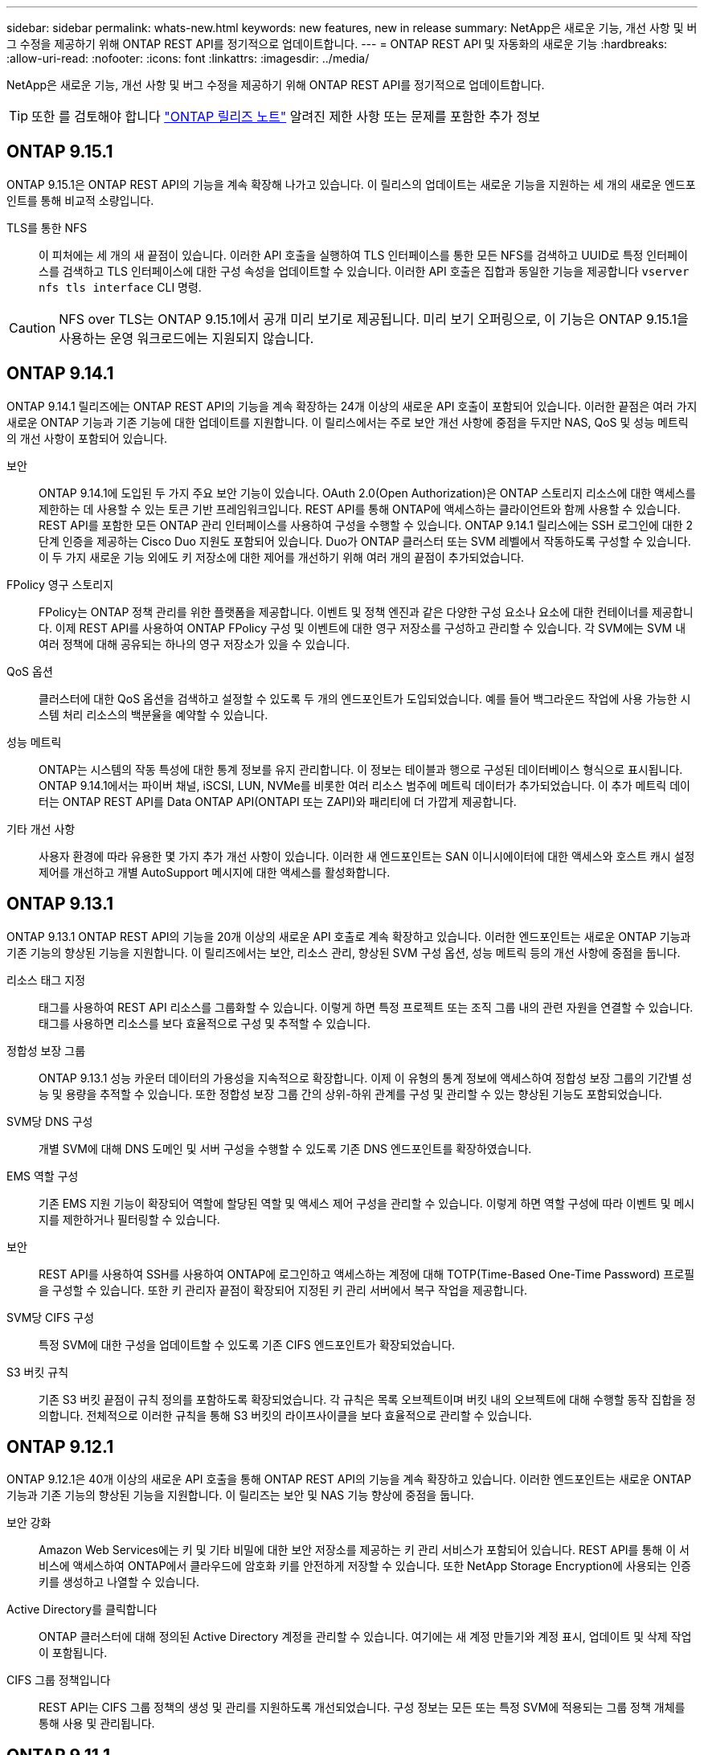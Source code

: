 ---
sidebar: sidebar 
permalink: whats-new.html 
keywords: new features, new in release 
summary: NetApp은 새로운 기능, 개선 사항 및 버그 수정을 제공하기 위해 ONTAP REST API를 정기적으로 업데이트합니다. 
---
= ONTAP REST API 및 자동화의 새로운 기능
:hardbreaks:
:allow-uri-read: 
:nofooter: 
:icons: font
:linkattrs: 
:imagesdir: ../media/


[role="lead"]
NetApp은 새로운 기능, 개선 사항 및 버그 수정을 제공하기 위해 ONTAP REST API를 정기적으로 업데이트합니다.


TIP: 또한 를 검토해야 합니다 https://library.netapp.com/ecm/ecm_download_file/ECMLP2492508["ONTAP 릴리즈 노트"^] 알려진 제한 사항 또는 문제를 포함한 추가 정보



== ONTAP 9.15.1

ONTAP 9.15.1은 ONTAP REST API의 기능을 계속 확장해 나가고 있습니다. 이 릴리스의 업데이트는 새로운 기능을 지원하는 세 개의 새로운 엔드포인트를 통해 비교적 소량입니다.

TLS를 통한 NFS:: 이 피처에는 세 개의 새 끝점이 있습니다. 이러한 API 호출을 실행하여 TLS 인터페이스를 통한 모든 NFS를 검색하고 UUID로 특정 인터페이스를 검색하고 TLS 인터페이스에 대한 구성 속성을 업데이트할 수 있습니다. 이러한 API 호출은 집합과 동일한 기능을 제공합니다 `vserver nfs tls interface` CLI 명령.



CAUTION: NFS over TLS는 ONTAP 9.15.1에서 공개 미리 보기로 제공됩니다. 미리 보기 오퍼링으로, 이 기능은 ONTAP 9.15.1을 사용하는 운영 워크로드에는 지원되지 않습니다.



== ONTAP 9.14.1

ONTAP 9.14.1 릴리즈에는 ONTAP REST API의 기능을 계속 확장하는 24개 이상의 새로운 API 호출이 포함되어 있습니다. 이러한 끝점은 여러 가지 새로운 ONTAP 기능과 기존 기능에 대한 업데이트를 지원합니다. 이 릴리스에서는 주로 보안 개선 사항에 중점을 두지만 NAS, QoS 및 성능 메트릭의 개선 사항이 포함되어 있습니다.

보안:: ONTAP 9.14.1에 도입된 두 가지 주요 보안 기능이 있습니다. OAuth 2.0(Open Authorization)은 ONTAP 스토리지 리소스에 대한 액세스를 제한하는 데 사용할 수 있는 토큰 기반 프레임워크입니다. REST API를 통해 ONTAP에 액세스하는 클라이언트와 함께 사용할 수 있습니다. REST API를 포함한 모든 ONTAP 관리 인터페이스를 사용하여 구성을 수행할 수 있습니다. ONTAP 9.14.1 릴리스에는 SSH 로그인에 대한 2단계 인증을 제공하는 Cisco Duo 지원도 포함되어 있습니다. Duo가 ONTAP 클러스터 또는 SVM 레벨에서 작동하도록 구성할 수 있습니다. 이 두 가지 새로운 기능 외에도 키 저장소에 대한 제어를 개선하기 위해 여러 개의 끝점이 추가되었습니다.
FPolicy 영구 스토리지:: FPolicy는 ONTAP 정책 관리를 위한 플랫폼을 제공합니다. 이벤트 및 정책 엔진과 같은 다양한 구성 요소나 요소에 대한 컨테이너를 제공합니다. 이제 REST API를 사용하여 ONTAP FPolicy 구성 및 이벤트에 대한 영구 저장소를 구성하고 관리할 수 있습니다. 각 SVM에는 SVM 내 여러 정책에 대해 공유되는 하나의 영구 저장소가 있을 수 있습니다.
QoS 옵션:: 클러스터에 대한 QoS 옵션을 검색하고 설정할 수 있도록 두 개의 엔드포인트가 도입되었습니다. 예를 들어 백그라운드 작업에 사용 가능한 시스템 처리 리소스의 백분율을 예약할 수 있습니다.
성능 메트릭:: ONTAP는 시스템의 작동 특성에 대한 통계 정보를 유지 관리합니다. 이 정보는 테이블과 행으로 구성된 데이터베이스 형식으로 표시됩니다. ONTAP 9.14.1에서는 파이버 채널, iSCSI, LUN, NVMe를 비롯한 여러 리소스 범주에 메트릭 데이터가 추가되었습니다. 이 추가 메트릭 데이터는 ONTAP REST API를 Data ONTAP API(ONTAPI 또는 ZAPI)와 패리티에 더 가깝게 제공합니다.
기타 개선 사항:: 사용자 환경에 따라 유용한 몇 가지 추가 개선 사항이 있습니다. 이러한 새 엔드포인트는 SAN 이니시에이터에 대한 액세스와 호스트 캐시 설정 제어를 개선하고 개별 AutoSupport 메시지에 대한 액세스를 활성화합니다.




== ONTAP 9.13.1

ONTAP 9.13.1 ONTAP REST API의 기능을 20개 이상의 새로운 API 호출로 계속 확장하고 있습니다. 이러한 엔드포인트는 새로운 ONTAP 기능과 기존 기능의 향상된 기능을 지원합니다. 이 릴리즈에서는 보안, 리소스 관리, 향상된 SVM 구성 옵션, 성능 메트릭 등의 개선 사항에 중점을 둡니다.

리소스 태그 지정:: 태그를 사용하여 REST API 리소스를 그룹화할 수 있습니다. 이렇게 하면 특정 프로젝트 또는 조직 그룹 내의 관련 자원을 연결할 수 있습니다. 태그를 사용하면 리소스를 보다 효율적으로 구성 및 추적할 수 있습니다.
정합성 보장 그룹:: ONTAP 9.13.1 성능 카운터 데이터의 가용성을 지속적으로 확장합니다. 이제 이 유형의 통계 정보에 액세스하여 정합성 보장 그룹의 기간별 성능 및 용량을 추적할 수 있습니다. 또한 정합성 보장 그룹 간의 상위-하위 관계를 구성 및 관리할 수 있는 향상된 기능도 포함되었습니다.
SVM당 DNS 구성:: 개별 SVM에 대해 DNS 도메인 및 서버 구성을 수행할 수 있도록 기존 DNS 엔드포인트를 확장하였습니다.
EMS 역할 구성:: 기존 EMS 지원 기능이 확장되어 역할에 할당된 역할 및 액세스 제어 구성을 관리할 수 있습니다. 이렇게 하면 역할 구성에 따라 이벤트 및 메시지를 제한하거나 필터링할 수 있습니다.
보안:: REST API를 사용하여 SSH를 사용하여 ONTAP에 로그인하고 액세스하는 계정에 대해 TOTP(Time-Based One-Time Password) 프로필을 구성할 수 있습니다. 또한 키 관리자 끝점이 확장되어 지정된 키 관리 서버에서 복구 작업을 제공합니다.
SVM당 CIFS 구성:: 특정 SVM에 대한 구성을 업데이트할 수 있도록 기존 CIFS 엔드포인트가 확장되었습니다.
S3 버킷 규칙:: 기존 S3 버킷 끝점이 규칙 정의를 포함하도록 확장되었습니다. 각 규칙은 목록 오브젝트이며 버킷 내의 오브젝트에 대해 수행할 동작 집합을 정의합니다. 전체적으로 이러한 규칙을 통해 S3 버킷의 라이프사이클을 보다 효율적으로 관리할 수 있습니다.




== ONTAP 9.12.1

ONTAP 9.12.1은 40개 이상의 새로운 API 호출을 통해 ONTAP REST API의 기능을 계속 확장하고 있습니다. 이러한 엔드포인트는 새로운 ONTAP 기능과 기존 기능의 향상된 기능을 지원합니다. 이 릴리즈는 보안 및 NAS 기능 향상에 중점을 둡니다.

보안 강화:: Amazon Web Services에는 키 및 기타 비밀에 대한 보안 저장소를 제공하는 키 관리 서비스가 포함되어 있습니다. REST API를 통해 이 서비스에 액세스하여 ONTAP에서 클라우드에 암호화 키를 안전하게 저장할 수 있습니다. 또한 NetApp Storage Encryption에 사용되는 인증 키를 생성하고 나열할 수 있습니다.
Active Directory를 클릭합니다:: ONTAP 클러스터에 대해 정의된 Active Directory 계정을 관리할 수 있습니다. 여기에는 새 계정 만들기와 계정 표시, 업데이트 및 삭제 작업이 포함됩니다.
CIFS 그룹 정책입니다:: REST API는 CIFS 그룹 정책의 생성 및 관리를 지원하도록 개선되었습니다. 구성 정보는 모든 또는 특정 SVM에 적용되는 그룹 정책 개체를 통해 사용 및 관리됩니다.




== ONTAP 9.11.1

ONTAP 9.11.1은 거의 100개의 새로운 API 호출을 통해 ONTAP REST API의 기능을 계속 확장하고 있습니다. 이러한 엔드포인트는 새로운 ONTAP 기능과 기존 기능의 향상된 기능을 지원합니다. 이 릴리즈에서는 고객이 Data ONTAP API(ONTAPI 또는 ZAPI)에서 ONTAP REST API로 마이그레이션할 수 있도록 지원합니다.

세분화된 RBAC:: RBAC(ONTAP 역할 기반 액세스 제어) 기능이 더 세분화하여 개선되었습니다. REST API를 통해 필요에 따라 기존 역할을 사용하거나 새 사용자 지정 역할을 생성할 수 있습니다. 모든 역할은 하나 이상의 권한과 연결되며, 각 권한은 액세스 수준과 함께 REST API 호출 또는 CLI 명령을 식별합니다. 등의 REST 역할에 대해 새 액세스 수준을 사용할 수 있습니다 `read_create` 및 `read_modify`. 이러한 향상 기능은 Data ONTAP API(ONTAPI 또는 ZAPI)와 패리티를 제공하고 REST API로 고객 마이그레이션을 지원합니다. 을 참조하십시오 link:rest/rbac_overview.html["RBAC 보안"] 를 참조하십시오.
성능 카운터:: 이전 ONTAP 릴리즈에서는 시스템의 작동 특성에 대한 통계 정보를 유지했습니다. 9.11.1 릴리스 버전에서는 이 정보가 향상되어 이제 REST API를 통해 사용할 수 있습니다. 관리자 또는 자동화된 프로세스에서 데이터에 액세스하여 시스템 성능을 확인할 수 있습니다. 카운터 관리자 하위 시스템에서 유지 관리하는 통계 정보는 테이블 및 행을 사용하여 데이터베이스 형식으로 표시됩니다. 이러한 성능 향상을 통해 ONTAP REST API는 Data ONTAP API(ONTAPI 또는 ZAPI)와 패리티에 더 가깝게 됩니다.
애그리게이트 관리:: ONTAP 스토리지 애그리게이트 관리가 향상되었습니다. 업데이트된 REST 엔드포인트를 사용하여 온라인 및 오프라인으로 애그리게이트를 이동하고 스페어를 관리할 수 있습니다.
IP 서브넷 기능입니다:: ONTAP 네트워킹 기능이 IP 서브넷 지원을 포함하도록 확장되었습니다. REST API를 사용하면 ONTAP 클러스터 내에서 IP 서브넷의 구성 및 관리에 액세스할 수 있습니다.
여러 관리자 검증:: 여러 관리자 확인 기능은 ONTAP 명령 또는 작업에 대한 액세스를 보호하기 위한 유연한 인증 프레임워크를 제공합니다. 제한된 명령을 식별하는 규칙을 정의할 수 있습니다. 사용자가 특정 명령에 대한 액세스를 요청하면 여러 ONTAP 관리자가 적절한 승인을 부여할 수 있습니다.
SnapMirror의 향상된 기능:: SnapMirror 기능은 예약을 비롯한 여러 영역에서 개선되었습니다. SnapVault 관계 패리티는 ONTAP 9.11.1과 DP 관계에 추가되었으며, REST API에서 사용할 수 있는 스로틀 기능은 Data ONTAP API(ONTAPI 또는 ZAPI)와 동일합니다. 이와 관련하여 대량 스냅샷 복사본을 생성 및 관리할 수 있는 지원이 제공됩니다.
지원합니다:: ONTAP 스토리지 풀에 대한 액세스를 제공하기 위해 여러 엔드포인트가 추가되었습니다. 클러스터에서 스토리지 풀을 생성 및 나열하고 ID별로 특정 풀을 업데이트 및 삭제하는 기능이 지원됩니다.
이름 서비스 캐시 지원:: ONTAP 이름 서비스는 성능 및 복원성을 향상시키는 캐싱을 지원하도록 개선되었습니다. 이제 REST API를 통해 이름 서비스 캐시 구성에 액세스할 수 있습니다. 호스트, UNIX 사용자, UNIX 그룹 및 넷그룹을 비롯한 여러 레벨에서 설정을 적용할 수 있습니다.
ONTAPI 보고 도구:: ONTAPI 보고 도구는 고객과 파트너가 자신의 환경에서 ONTAPI 사용을 식별할 수 있도록 도와줍니다. Python 소프트웨어 외에도 NetApp Lab on Demand의 비디오 및 발전 지원도 제공됩니다. 이 툴은 ONTAPI에서 ONTAP REST API로 마이그레이션할 때 다른 리소스를 제공합니다.




== ONTAP 9.10.1

ONTAP 9.10.1 ONTAP REST API의 기능은 계속 확장되고 있습니다. 새로운 ONTAP 기능과 기존 기능 향상을 지원하기 위해 100개 이상의 새로운 엔드포인트가 추가되었습니다. REST API의 향상된 기능에 대한 요약 정보가 아래에 나와 있습니다.

애플리케이션 정합성 보장 그룹:: 정합성 보장 그룹은 스냅샷과 같은 특정 작업을 수행할 때 함께 그룹화되는 볼륨 세트입니다. 이 기능은 단일 볼륨 작업에서 동일한 충돌 일관성 및 데이터 무결성을 단일 볼륨 작업으로 확장합니다. 대규모 다중 볼륨 워크로드 애플리케이션에 유용합니다.
SVM 마이그레이션:: 소스 클러스터에서 대상 클러스터로 SVM을 마이그레이션할 수 있습니다. 새 엔드포인트는 일시 중지, 재개, 상태 검색 및 마이그레이션 작업 중단 기능을 포함하여 완벽한 제어를 제공합니다.
파일 복제 및 관리:: 볼륨 레벨 파일 클론 복제 및 관리가 개선되었습니다. 새로운 REST 엔드포인트는 파일 이동, 복사 및 분할 작업을 지원합니다.
S3 감사 기능 향상:: S3 이벤트에 대한 감사는 특정 S3 이벤트를 추적하고 기록할 수 있는 보안 개선입니다. S3 감사 이벤트 선택기는 버킷당 SVM 단위로 설정할 수 있습니다.
랜섬웨어 방어:: ONTAP는 랜섬웨어 위협이 있을 가능성이 있는 파일을 감지합니다. 이러한 의심되는 파일의 목록을 검색할 수 있을 뿐 아니라 볼륨에서 제거할 수도 있습니다.
기타 보안 향상 기능:: 기존 프로토콜을 확장하고 새로운 기능을 도입하는 몇 가지 일반적인 보안 개선 사항이 있습니다. IPsec, 키 관리, SSH 구성 및 파일 권한이 개선되었습니다.
CIFS 도메인 및 로컬 그룹:: CIFS 도메인에 대한 지원이 클러스터 및 SVM 레벨에서 추가되었습니다. 도메인 구성을 검색할 뿐만 아니라 기본 도메인 컨트롤러를 만들고 제거할 수도 있습니다.
볼륨 분석 확장:: 추가 엔드포인트를 통해 볼륨 분석 및 메트릭이 확장되어 상위 파일, 디렉토리 및 사용자를 지원합니다.
지원 개선 사항:: 몇 가지 새로운 기능을 통해 지원이 향상되었습니다. 자동 업데이트는 최신 소프트웨어 업데이트를 다운로드하고 적용하여 ONTAP 시스템을 최신 상태로 유지할 수 있습니다. 노드에서 생성된 메모리 코어 덤프를 검색하고 관리할 수도 있습니다.




== ONTAP 9.9.1

ONTAP 9.9.1은 ONTAP REST API의 기능을 계속 확장합니다. SAN 포트 세트 및 SVM 파일 디렉토리 보안을 비롯한 기존 ONTAP 기능을 위한 새로운 API 엔드포인트가 있습니다. 또한 새로운 ONTAP 9.9.1 기능 및 향상된 기능을 지원하기 위해 끝점이 추가되었습니다. 또한 관련 문서도 개선되었습니다. 개선 사항에 대한 요약은 아래에 나와 있습니다.

ONTAP 9 REST API에 ONTAPI 매핑:: ONTAP 자동화 코드를 REST API로 전환할 수 있도록 NetApp에서 API 매핑 문서를 제공합니다. 이 참조에는 ONTAPI 호출 목록과 각각에 해당하는 REST API 호출 목록이 포함되어 있습니다. 새 ONTAP 9.9.1 API 끝점을 포함하도록 매핑 문서가 업데이트되었습니다. 을 참조하십시오 link:migrate/mapping.html["ONTAPI를 REST API 매핑에 매핑"] 를 참조하십시오.
새로운 ONTAP 9.9.1 코어 기능의 API 엔드포인트:: ONTAPI API를 통해 사용할 수 없는 새로운 ONTAP 9.9.1 기능이 REST API에 추가되었습니다. 여기에는 중첩된 igroup 및 Google Cloud Key Management Services에 대한 지원이 포함됩니다.
ONTAPI에서 REST로 전환하기 위한 지원이 향상되었습니다:: 기존 ONTAPI 호출의 더 많은 부분이 이제 상응하는 REST API 호출을 갖게 되었습니다. 여기에는 로컬 Unix 사용자 및 그룹, 클라이언트, SAN 포트 세트 및 볼륨 공간 속성 없이 NTFS 파일 보안 관리가 포함됩니다. 이러한 변경 사항은 업데이트된 ONTAPI to Rest 매핑 문서에도 포함되어 있습니다.
향상된 온라인 설명서:: 이제 ONTAP 온라인 설명서 참조 페이지에는 ONTAP 9.9.1의 새로운 기능을 포함하여 각 REST 엔드포인트 또는 매개 변수가 도입되었을 때 ONTAP 릴리스를 나타내는 레이블이 포함되어 있습니다.




== ONTAP 9.8

ONTAP 9.8은 ONTAP REST API의 폭과 깊이를 크게 확장합니다. 이 솔루션에는 ONTAP 스토리지 시스템의 구축 및 관리를 자동화할 수 있도록 향상된 몇 가지 새로운 기능이 포함되어 있습니다. 또한 기존 ONTAPI API에서 REST로의 전환을 지원하기 위해 지원이 향상되었습니다.

ONTAP 9 REST API에 ONTAPI 매핑:: ONTAPI 자동화를 업데이트할 수 있도록 NetApp에서는 하나 이상의 입력 매개 변수가 필요한 ONTAPI 호출 목록과 해당 호출을 동등한 ONTAP 9 REST API 호출에 대한 매핑을 제공합니다. 을 참조하십시오 link:migrate/mapping.html["ONTAPI를 REST API 매핑에 매핑"] 를 참조하십시오.
새로운 ONTAP 9.8 핵심 기능을 위한 API 엔드포인트:: REST API에는 ONTAPI를 통해 사용할 수 없는 새로운 핵심 ONTAP 9.8 기능에 대한 지원이 추가되었습니다. 여기에는 ONTAP S3 버킷 및 서비스, SnapMirror 비즈니스 연속성 및 파일 시스템 분석에 대한 REST API 지원이 포함됩니다.
강화된 보안을 위한 지원 확대:: Azure Key Vault, Google Cloud Key Management Services, IPSec 및 인증서 서명 요청 등의 여러 서비스와 프로토콜을 지원함으로써 보안이 향상되었습니다.
단순성 개선:: ONTAP 9.8은 REST API를 사용하여 보다 효율적이고 현대적인 워크플로를 제공합니다. 예를 들어, OneClick 펌웨어 업데이트는 이제 여러 가지 유형의 펌웨어에서 사용할 수 있습니다.
향상된 온라인 설명서:: 이제 ONTAP 온라인 설명서 페이지에는 9.8의 새로운 기능을 포함하여 각 REST 엔드포인트 또는 매개 변수가 도입된 ONTAP 릴리스를 나타내는 레이블이 포함되어 있습니다.
ONTAPI에서 REST로 전환하기 위한 지원이 향상되었습니다:: 더 많은 레거시 ONTAPI 호출은 이제 상응하는 REST API를 갖습니다. 기존 ONTAPI 호출 대신 어떤 REST 엔드포인트를 사용해야 하는지 파악하는 데도 도움이 되는 문서도 제공됩니다.
성능 메트릭 확장:: REST API의 성능 메트릭을 확장하여 몇 가지 새로운 스토리지 및 네트워크 객체를 포함시켰습니다.




== ONTAP 9.7

ONTAP 9.7은 각각 여러 개의 REST 엔드포인트를 포함하는 세 가지 새로운 리소스 범주를 도입하여 ONTAP REST API의 기능 범위를 확장합니다.

* NDMP
* 오브젝트 저장소
* SnapLock


또한 ONTAP 9.7에서는 기존 리소스 범주 중 여러 개에 하나 이상의 새로운 REST 엔드포인트를 도입합니다.

* 클러스터
* NAS
* 네트워킹
* NVMe를 참조하십시오
* 산
* 보안
* 스토리지
* 지원




== ONTAP 9.6

ONTAP 9.6은 ONTAP 9.4에 처음 도입된 REST API 지원을 크게 확장합니다. ONTAP 9.6 REST API는 대부분의 ONTAP 구성 및 관리 작업을 지원합니다.

ONTAP 9.6의 REST API에는 다음과 같은 주요 영역이 포함되어 있습니다.

* 클러스터 설정
* 프로토콜 구성
* 프로비저닝
* 성능 모니터링
* 데이터 보호
* 애플리케이션 인식 데이터 관리

